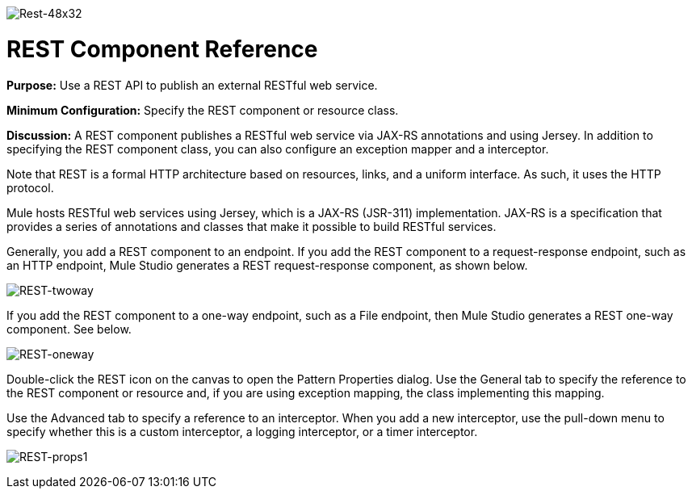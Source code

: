 image:Rest-48x32.png[Rest-48x32]

= REST Component Reference

*Purpose:* Use a REST API to publish an external RESTful web service.

*Minimum Configuration:* Specify the REST component or resource class.

*Discussion:* A REST component publishes a RESTful web service via JAX-RS annotations and using Jersey. In addition to specifying the REST component class, you can also configure an exception mapper and a interceptor.

Note that REST is a formal HTTP architecture based on resources, links, and a uniform interface. As such, it uses the HTTP protocol.

Mule hosts RESTful web services using Jersey, which is a JAX-RS (JSR-311) implementation. JAX-RS is a specification that provides a series of annotations and classes that make it possible to build RESTful services.

Generally, you add a REST component to an endpoint. If you add the REST component to a request-response endpoint, such as an HTTP endpoint, Mule Studio generates a REST request-response component, as shown below.

image:REST-twoway.png[REST-twoway]

If you add the REST component to a one-way endpoint, such as a File endpoint, then Mule Studio generates a REST one-way component. See below.

image:REST-oneway.png[REST-oneway]

Double-click the REST icon on the canvas to open the Pattern Properties dialog. Use the General tab to specify the reference to the REST component or resource and, if you are using exception mapping, the class implementing this mapping.

Use the Advanced tab to specify a reference to an interceptor. When you add a new interceptor, use the pull-down menu to specify whether this is a custom interceptor, a logging interceptor, or a timer interceptor.

image:REST-props1.png[REST-props1]


